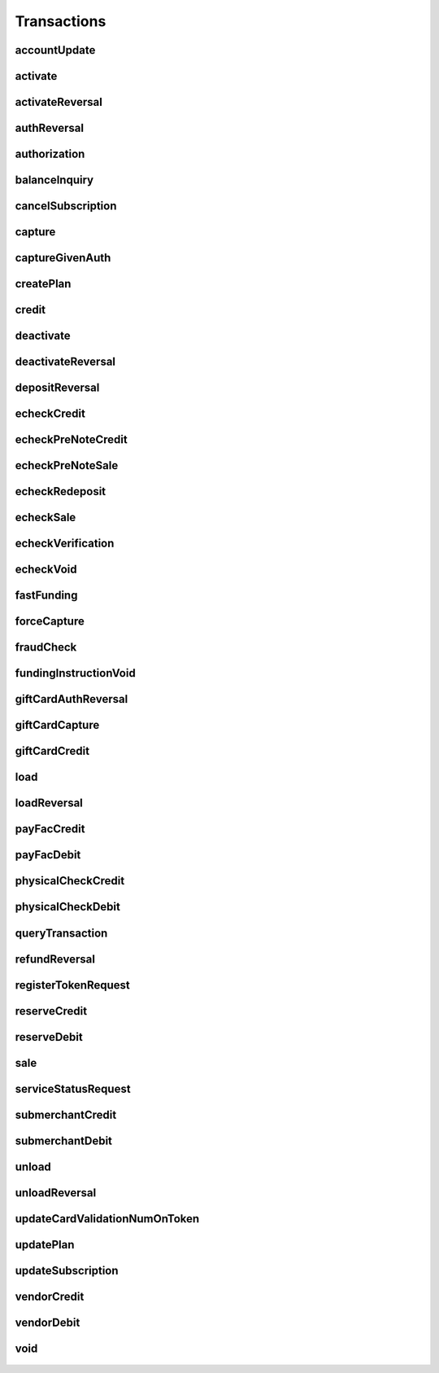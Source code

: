 Transactions
============

accountUpdate
-------------
    .. py:class:: vantivsdk.fields.accountUpdate

        :var cardOrToken: instance of :py:class:`vantivsdk.fields.card`, :py:class:`vantivsdk.fields.token`, 
        :var customerId: String or Number
        :var id: String or Number
        :var orderId: String or Number
        :var reportGroup: String or Number

activate
--------
    .. py:class:: vantivsdk.fields.activate

        :var amount: String or Number
        :var card: instance of :py:class:`vantivsdk.fields.giftCardCardType`
        :var customerId: String or Number
        :var id: String or Number
        :var orderId: String or Number
        :var orderSource: String or Number
        :var reportGroup: String or Number
        :var virtualGiftCard: instance of :py:class:`vantivsdk.fields.virtualGiftCardType`

activateReversal
----------------
    .. py:class:: vantivsdk.fields.activateReversal

        :var card: instance of :py:class:`vantivsdk.fields.giftCardCardType`
        :var cnpTxnId: String or Number
        :var customerId: String or Number
        :var id: String or Number
        :var originalAmount: String or Number
        :var originalRefCode: String or Number
        :var originalSequenceNumber: String or Number
        :var originalSystemTraceId: String or Number
        :var originalTxnTime: String or Number
        :var reportGroup: String or Number
        :var virtualGiftCardBin: String or Number

authReversal
------------
    .. py:class:: vantivsdk.fields.authReversal

        :var actionReason: String or Number
        :var amount: String or Number
        :var cnpTxnId: String or Number
        :var customerId: String or Number
        :var id: String or Number
        :var payPalNotes: String or Number
        :var reportGroup: String or Number
        :var surchargeAmount: String or Number

authorization
-------------
    .. py:class:: vantivsdk.fields.authorization

        :var advancedFraudChecks: instance of :py:class:`vantivsdk.fields.advancedFraudChecksType`
        :var allowPartialAuth: String or Number
        :var amexAggregatorData: instance of :py:class:`vantivsdk.fields.amexAggregatorData`
        :var amount: String or Number
        :var applepay: instance of :py:class:`vantivsdk.fields.applepayType`
        :var billToAddress: instance of :py:class:`vantivsdk.fields.billToAddress`
        :var card: instance of :py:class:`vantivsdk.fields.cardType`
        :var cardholderAuthentication: instance of :py:class:`vantivsdk.fields.fraudCheckType`
        :var cnpTxnId: String or Number
        :var customBilling: instance of :py:class:`vantivsdk.fields.customBilling`
        :var customerId: String or Number
        :var customerInfo: instance of :py:class:`vantivsdk.fields.customerInfo`
        :var debtRepayment: String or Number
        :var enhancedData: instance of :py:class:`vantivsdk.fields.enhancedData`
        :var filtering: instance of :py:class:`vantivsdk.fields.filteringType`
        :var fraudFilterOverride: String or Number
        :var healthcareIIAS: instance of :py:class:`vantivsdk.fields.healthcareIIAS`
        :var id: String or Number
        :var merchantData: instance of :py:class:`vantivsdk.fields.merchantDataType`
        :var mpos: instance of :py:class:`vantivsdk.fields.mposType`
        :var orderId: String or Number
        :var orderSource: String or Number
        :var originalNetworkTransactionId: String or Number
        :var originalTransactionAmount: String or Number
        :var paypage: instance of :py:class:`vantivsdk.fields.cardPaypageType`
        :var paypal: instance of :py:class:`vantivsdk.fields.payPal`
        :var pos: instance of :py:class:`vantivsdk.fields.pos`
        :var processingInstructions: instance of :py:class:`vantivsdk.fields.processingInstructions`
        :var processingType: String or Number
        :var recurringRequest: instance of :py:class:`vantivsdk.fields.recurringRequestType`
        :var recyclingRequest: instance of :py:class:`vantivsdk.fields.recyclingRequestType`
        :var reportGroup: String or Number
        :var secondaryAmount: String or Number
        :var shipToAddress: instance of :py:class:`vantivsdk.fields.shipToAddress`
        :var surchargeAmount: String or Number
        :var taxType: String or Number
        :var token: instance of :py:class:`vantivsdk.fields.cardTokenType`
        :var wallet: instance of :py:class:`vantivsdk.fields.wallet`

balanceInquiry
--------------
    .. py:class:: vantivsdk.fields.balanceInquiry

        :var card: instance of :py:class:`vantivsdk.fields.giftCardCardType`
        :var customerId: String or Number
        :var id: String or Number
        :var orderId: String or Number
        :var orderSource: String or Number
        :var reportGroup: String or Number

cancelSubscription
------------------
    .. py:class:: vantivsdk.fields.cancelSubscription

        :var subscriptionId: String or Number

capture
-------
    .. py:class:: vantivsdk.fields.capture

        :var amount: String or Number
        :var cnpTxnId: String or Number
        :var customBilling: instance of :py:class:`vantivsdk.fields.customBilling`
        :var customerId: String or Number
        :var enhancedData: instance of :py:class:`vantivsdk.fields.enhancedData`
        :var id: String or Number
        :var partial: String or Number
        :var payPalNotes: String or Number
        :var payPalOrderComplete: String or Number
        :var pin: String or Number
        :var processingInstructions: instance of :py:class:`vantivsdk.fields.processingInstructions`
        :var reportGroup: String or Number
        :var surchargeAmount: String or Number

captureGivenAuth
----------------
    .. py:class:: vantivsdk.fields.captureGivenAuth

        :var amexAggregatorData: instance of :py:class:`vantivsdk.fields.amexAggregatorData`
        :var amount: String or Number
        :var authInformation: instance of :py:class:`vantivsdk.fields.authInformation`
        :var billToAddress: instance of :py:class:`vantivsdk.fields.billToAddress`
        :var card: instance of :py:class:`vantivsdk.fields.cardType`
        :var customBilling: instance of :py:class:`vantivsdk.fields.customBilling`
        :var customerId: String or Number
        :var debtRepayment: String or Number
        :var enhancedData: instance of :py:class:`vantivsdk.fields.enhancedData`
        :var id: String or Number
        :var merchantData: instance of :py:class:`vantivsdk.fields.merchantDataType`
        :var mpos: instance of :py:class:`vantivsdk.fields.mposType`
        :var orderId: String or Number
        :var orderSource: String or Number
        :var originalNetworkTransactionId: String or Number
        :var originalTransactionAmount: String or Number
        :var paypage: instance of :py:class:`vantivsdk.fields.cardPaypageType`
        :var pos: instance of :py:class:`vantivsdk.fields.pos`
        :var processingInstructions: instance of :py:class:`vantivsdk.fields.processingInstructions`
        :var processingType: String or Number
        :var reportGroup: String or Number
        :var secondaryAmount: String or Number
        :var shipToAddress: instance of :py:class:`vantivsdk.fields.shipToAddress`
        :var surchargeAmount: String or Number
        :var taxType: String or Number
        :var token: instance of :py:class:`vantivsdk.fields.cardTokenType`

createPlan
----------
    .. py:class:: vantivsdk.fields.createPlan

        :var active: String or Number
        :var amount: String or Number
        :var description: String or Number
        :var intervalType: String or Number
        :var name: String or Number
        :var numberOfPayments: String or Number
        :var planCode: String or Number
        :var trialIntervalType: String or Number
        :var trialNumberOfIntervals: String or Number

credit
------
    .. py:class:: vantivsdk.fields.credit

        :var actionReason: String or Number
        :var amexAggregatorData: instance of :py:class:`vantivsdk.fields.amexAggregatorData`
        :var amount: String or Number
        :var billToAddress: instance of :py:class:`vantivsdk.fields.billToAddress`
        :var card: instance of :py:class:`vantivsdk.fields.cardType`
        :var cnpTxnId: String or Number
        :var customBilling: instance of :py:class:`vantivsdk.fields.customBilling`
        :var customerId: String or Number
        :var enhancedData: instance of :py:class:`vantivsdk.fields.enhancedData`
        :var id: String or Number
        :var merchantData: instance of :py:class:`vantivsdk.fields.merchantDataType`
        :var mpos: instance of :py:class:`vantivsdk.fields.mposType`
        :var orderId: String or Number
        :var orderSource: String or Number
        :var payPalNotes: String or Number
        :var paypage: instance of :py:class:`vantivsdk.fields.cardPaypageType`
        :var paypal: instance of :py:class:`vantivsdk.fields.payPal`
        :var pin: String or Number
        :var pos: instance of :py:class:`vantivsdk.fields.pos`
        :var processingInstructions: instance of :py:class:`vantivsdk.fields.processingInstructions`
        :var reportGroup: String or Number
        :var secondaryAmount: String or Number
        :var surchargeAmount: String or Number
        :var taxType: String or Number
        :var token: instance of :py:class:`vantivsdk.fields.cardTokenType`

deactivate
----------
    .. py:class:: vantivsdk.fields.deactivate

        :var card: instance of :py:class:`vantivsdk.fields.giftCardCardType`
        :var customerId: String or Number
        :var id: String or Number
        :var orderId: String or Number
        :var orderSource: String or Number
        :var reportGroup: String or Number

deactivateReversal
------------------
    .. py:class:: vantivsdk.fields.deactivateReversal

        :var card: instance of :py:class:`vantivsdk.fields.giftCardCardType`
        :var cnpTxnId: String or Number
        :var customerId: String or Number
        :var id: String or Number
        :var originalRefCode: String or Number
        :var originalSequenceNumber: String or Number
        :var originalSystemTraceId: String or Number
        :var originalTxnTime: String or Number
        :var reportGroup: String or Number

depositReversal
---------------
    .. py:class:: vantivsdk.fields.depositReversal

        :var card: instance of :py:class:`vantivsdk.fields.giftCardCardType`
        :var cnpTxnId: String or Number
        :var customerId: String or Number
        :var id: String or Number
        :var originalAmount: String or Number
        :var originalRefCode: String or Number
        :var originalSequenceNumber: String or Number
        :var originalSystemTraceId: String or Number
        :var originalTxnTime: String or Number
        :var reportGroup: String or Number

echeckCredit
------------
    .. py:class:: vantivsdk.fields.echeckCredit

        :var amount: String or Number
        :var billToAddress: instance of :py:class:`vantivsdk.fields.billToAddress`
        :var cnpTxnId: String or Number
        :var customBilling: instance of :py:class:`vantivsdk.fields.customBilling`
        :var customIdentifier: String or Number
        :var customerId: String or Number
        :var echeckOrEcheckToken: instance of :py:class:`vantivsdk.fields.echeck`, :py:class:`vantivsdk.fields.echeckToken`, 
        :var id: String or Number
        :var merchantData: instance of :py:class:`vantivsdk.fields.merchantDataType`
        :var orderId: String or Number
        :var orderSource: String or Number
        :var reportGroup: String or Number
        :var secondaryAmount: String or Number

echeckPreNoteCredit
-------------------
    .. py:class:: vantivsdk.fields.echeckPreNoteCredit

        :var billToAddress: instance of :py:class:`vantivsdk.fields.billToAddress`
        :var customerId: String or Number
        :var echeck: instance of :py:class:`vantivsdk.fields.echeck`
        :var id: String or Number
        :var merchantData: instance of :py:class:`vantivsdk.fields.merchantDataType`
        :var orderId: String or Number
        :var orderSource: String or Number
        :var reportGroup: String or Number

echeckPreNoteSale
-----------------
    .. py:class:: vantivsdk.fields.echeckPreNoteSale

        :var billToAddress: instance of :py:class:`vantivsdk.fields.billToAddress`
        :var customerId: String or Number
        :var echeck: instance of :py:class:`vantivsdk.fields.echeck`
        :var id: String or Number
        :var merchantData: instance of :py:class:`vantivsdk.fields.merchantDataType`
        :var orderId: String or Number
        :var orderSource: String or Number
        :var reportGroup: String or Number

echeckRedeposit
---------------
    .. py:class:: vantivsdk.fields.echeckRedeposit

        :var cnpTxnId: String or Number
        :var customIdentifier: String or Number
        :var customerId: String or Number
        :var echeckOrEcheckToken: instance of :py:class:`vantivsdk.fields.echeck`, :py:class:`vantivsdk.fields.echeckToken`, 
        :var id: String or Number
        :var merchantData: instance of :py:class:`vantivsdk.fields.merchantDataType`
        :var reportGroup: String or Number

echeckSale
----------
    .. py:class:: vantivsdk.fields.echeckSale

        :var amount: String or Number
        :var billToAddress: instance of :py:class:`vantivsdk.fields.billToAddress`
        :var cnpTxnId: String or Number
        :var customBilling: instance of :py:class:`vantivsdk.fields.customBilling`
        :var customIdentifier: String or Number
        :var customerId: String or Number
        :var echeckOrEcheckToken: instance of :py:class:`vantivsdk.fields.echeck`, :py:class:`vantivsdk.fields.echeckToken`, 
        :var id: String or Number
        :var merchantData: instance of :py:class:`vantivsdk.fields.merchantDataType`
        :var orderId: String or Number
        :var orderSource: String or Number
        :var reportGroup: String or Number
        :var secondaryAmount: String or Number
        :var shipToAddress: instance of :py:class:`vantivsdk.fields.shipToAddress`
        :var verify: String or Number

echeckVerification
------------------
    .. py:class:: vantivsdk.fields.echeckVerification

        :var amount: String or Number
        :var billToAddress: instance of :py:class:`vantivsdk.fields.billToAddress`
        :var customerId: String or Number
        :var echeckOrEcheckToken: instance of :py:class:`vantivsdk.fields.echeck`, :py:class:`vantivsdk.fields.echeckToken`, 
        :var id: String or Number
        :var merchantData: instance of :py:class:`vantivsdk.fields.merchantDataType`
        :var orderId: String or Number
        :var orderSource: String or Number
        :var reportGroup: String or Number

echeckVoid
----------
    .. py:class:: vantivsdk.fields.echeckVoid

        :var cnpTxnId: String or Number
        :var customerId: String or Number
        :var id: String or Number
        :var reportGroup: String or Number

fastFunding
-----------
    .. py:class:: vantivsdk.fields.fastFunding

        :var amount: String or Number
        :var card: instance of :py:class:`vantivsdk.fields.cardType`
        :var customerId: String or Number
        :var fundingSubmerchantId: String or Number
        :var fundsTransferId: String or Number
        :var id: String or Number
        :var paypage: instance of :py:class:`vantivsdk.fields.cardPaypageType`
        :var reportGroup: String or Number
        :var submerchantName: String or Number
        :var token: instance of :py:class:`vantivsdk.fields.cardTokenType`

forceCapture
------------
    .. py:class:: vantivsdk.fields.forceCapture

        :var amexAggregatorData: instance of :py:class:`vantivsdk.fields.amexAggregatorData`
        :var amount: String or Number
        :var billToAddress: instance of :py:class:`vantivsdk.fields.billToAddress`
        :var card: instance of :py:class:`vantivsdk.fields.cardType`
        :var customBilling: instance of :py:class:`vantivsdk.fields.customBilling`
        :var customerId: String or Number
        :var debtRepayment: String or Number
        :var enhancedData: instance of :py:class:`vantivsdk.fields.enhancedData`
        :var id: String or Number
        :var merchantData: instance of :py:class:`vantivsdk.fields.merchantDataType`
        :var mpos: instance of :py:class:`vantivsdk.fields.mposType`
        :var orderId: String or Number
        :var orderSource: String or Number
        :var paypage: instance of :py:class:`vantivsdk.fields.cardPaypageType`
        :var pos: instance of :py:class:`vantivsdk.fields.pos`
        :var processingInstructions: instance of :py:class:`vantivsdk.fields.processingInstructions`
        :var processingType: String or Number
        :var reportGroup: String or Number
        :var secondaryAmount: String or Number
        :var surchargeAmount: String or Number
        :var taxType: String or Number
        :var token: instance of :py:class:`vantivsdk.fields.cardTokenType`

fraudCheck
----------
    .. py:class:: vantivsdk.fields.fraudCheck

        :var advancedFraudChecks: instance of :py:class:`vantivsdk.fields.advancedFraudChecksType`
        :var amount: String or Number
        :var billToAddress: instance of :py:class:`vantivsdk.fields.billToAddress`
        :var customerId: String or Number
        :var id: String or Number
        :var reportGroup: String or Number
        :var shipToAddress: instance of :py:class:`vantivsdk.fields.shipToAddress`

fundingInstructionVoid
----------------------
    .. py:class:: vantivsdk.fields.fundingInstructionVoid

        :var cnpTxnId: String or Number
        :var customerId: String or Number
        :var id: String or Number
        :var reportGroup: String or Number

giftCardAuthReversal
--------------------
    .. py:class:: vantivsdk.fields.giftCardAuthReversal

        :var card: instance of :py:class:`vantivsdk.fields.giftCardCardType`
        :var cnpTxnId: String or Number
        :var customerId: String or Number
        :var id: String or Number
        :var originalAmount: String or Number
        :var originalRefCode: String or Number
        :var originalSequenceNumber: String or Number
        :var originalSystemTraceId: String or Number
        :var originalTxnTime: String or Number
        :var reportGroup: String or Number

giftCardCapture
---------------
    .. py:class:: vantivsdk.fields.giftCardCapture

        :var captureAmount: String or Number
        :var card: instance of :py:class:`vantivsdk.fields.giftCardCardType`
        :var cnpTxnId: String or Number
        :var customerId: String or Number
        :var id: String or Number
        :var originalAmount: String or Number
        :var originalRefCode: String or Number
        :var originalTxnTime: String or Number
        :var partial: String or Number
        :var reportGroup: String or Number

giftCardCredit
--------------
    .. py:class:: vantivsdk.fields.giftCardCredit

        :var card: instance of :py:class:`vantivsdk.fields.giftCardCardType`
        :var cnpTxnId: String or Number
        :var creditAmount: String or Number
        :var customerId: String or Number
        :var id: String or Number
        :var orderId: String or Number
        :var orderSource: String or Number
        :var reportGroup: String or Number

load
----
    .. py:class:: vantivsdk.fields.load

        :var amount: String or Number
        :var card: instance of :py:class:`vantivsdk.fields.giftCardCardType`
        :var customerId: String or Number
        :var id: String or Number
        :var orderId: String or Number
        :var orderSource: String or Number
        :var reportGroup: String or Number

loadReversal
------------
    .. py:class:: vantivsdk.fields.loadReversal

        :var card: instance of :py:class:`vantivsdk.fields.giftCardCardType`
        :var cnpTxnId: String or Number
        :var customerId: String or Number
        :var id: String or Number
        :var originalAmount: String or Number
        :var originalRefCode: String or Number
        :var originalSequenceNumber: String or Number
        :var originalSystemTraceId: String or Number
        :var originalTxnTime: String or Number
        :var reportGroup: String or Number

payFacCredit
------------
    .. py:class:: vantivsdk.fields.payFacCredit

        :var amount: String or Number
        :var customerId: String or Number
        :var fundingSubmerchantId: String or Number
        :var fundsTransferId: String or Number
        :var id: String or Number
        :var reportGroup: String or Number

payFacDebit
-----------
    .. py:class:: vantivsdk.fields.payFacDebit

        :var amount: String or Number
        :var customerId: String or Number
        :var fundingSubmerchantId: String or Number
        :var fundsTransferId: String or Number
        :var id: String or Number
        :var reportGroup: String or Number

physicalCheckCredit
-------------------
    .. py:class:: vantivsdk.fields.physicalCheckCredit

        :var amount: String or Number
        :var customerId: String or Number
        :var fundingSubmerchantId: String or Number
        :var fundsTransferId: String or Number
        :var id: String or Number
        :var reportGroup: String or Number

physicalCheckDebit
------------------
    .. py:class:: vantivsdk.fields.physicalCheckDebit

        :var amount: String or Number
        :var customerId: String or Number
        :var fundingSubmerchantId: String or Number
        :var fundsTransferId: String or Number
        :var id: String or Number
        :var reportGroup: String or Number

queryTransaction
----------------
    .. py:class:: vantivsdk.fields.queryTransaction

        :var customerId: String or Number
        :var id: String or Number
        :var origActionType: String or Number
        :var origCnpTxnId: String or Number
        :var origId: String or Number
        :var reportGroup: String or Number

refundReversal
--------------
    .. py:class:: vantivsdk.fields.refundReversal

        :var card: instance of :py:class:`vantivsdk.fields.giftCardCardType`
        :var cnpTxnId: String or Number
        :var customerId: String or Number
        :var id: String or Number
        :var originalAmount: String or Number
        :var originalRefCode: String or Number
        :var originalSequenceNumber: String or Number
        :var originalSystemTraceId: String or Number
        :var originalTxnTime: String or Number
        :var reportGroup: String or Number

registerTokenRequest
--------------------
    .. py:class:: vantivsdk.fields.registerTokenRequest

        :var accountNumber: String or Number
        :var applepay: instance of :py:class:`vantivsdk.fields.applepayType`
        :var cardValidationNum: String or Number
        :var customerId: String or Number
        :var echeckForToken: instance of :py:class:`vantivsdk.fields.echeckForTokenType`
        :var id: String or Number
        :var mpos: instance of :py:class:`vantivsdk.fields.mposType`
        :var orderId: String or Number
        :var paypageRegistrationId: String or Number
        :var reportGroup: String or Number

reserveCredit
-------------
    .. py:class:: vantivsdk.fields.reserveCredit

        :var amount: String or Number
        :var customerId: String or Number
        :var fundingSubmerchantId: String or Number
        :var fundsTransferId: String or Number
        :var id: String or Number
        :var reportGroup: String or Number

reserveDebit
------------
    .. py:class:: vantivsdk.fields.reserveDebit

        :var amount: String or Number
        :var customerId: String or Number
        :var fundingSubmerchantId: String or Number
        :var fundsTransferId: String or Number
        :var id: String or Number
        :var reportGroup: String or Number

sale
----
    .. py:class:: vantivsdk.fields.sale

        :var advancedFraudChecks: instance of :py:class:`vantivsdk.fields.advancedFraudChecksType`
        :var allowPartialAuth: String or Number
        :var amexAggregatorData: instance of :py:class:`vantivsdk.fields.amexAggregatorData`
        :var amount: String or Number
        :var applepay: instance of :py:class:`vantivsdk.fields.applepayType`
        :var billToAddress: instance of :py:class:`vantivsdk.fields.billToAddress`
        :var card: instance of :py:class:`vantivsdk.fields.cardType`
        :var cardholderAuthentication: instance of :py:class:`vantivsdk.fields.fraudCheckType`
        :var cnpInternalRecurringRequest: instance of :py:class:`vantivsdk.fields.cnpInternalRecurringRequestType`
        :var cnpTxnId: String or Number
        :var customBilling: instance of :py:class:`vantivsdk.fields.customBilling`
        :var customerId: String or Number
        :var customerInfo: instance of :py:class:`vantivsdk.fields.customerInfo`
        :var debtRepayment: String or Number
        :var enhancedData: instance of :py:class:`vantivsdk.fields.enhancedData`
        :var filtering: instance of :py:class:`vantivsdk.fields.filteringType`
        :var fraudCheck: instance of :py:class:`vantivsdk.fields.fraudCheckType`
        :var fraudFilterOverride: String or Number
        :var giropay: instance of :py:class:`vantivsdk.fields.giropayType`
        :var healthcareIIAS: instance of :py:class:`vantivsdk.fields.healthcareIIAS`
        :var id: String or Number
        :var ideal: instance of :py:class:`vantivsdk.fields.idealType`
        :var merchantData: instance of :py:class:`vantivsdk.fields.merchantDataType`
        :var mpos: instance of :py:class:`vantivsdk.fields.mposType`
        :var orderId: String or Number
        :var orderSource: String or Number
        :var originalNetworkTransactionId: String or Number
        :var originalTransactionAmount: String or Number
        :var payPalNotes: String or Number
        :var payPalOrderComplete: String or Number
        :var paypage: instance of :py:class:`vantivsdk.fields.cardPaypageType`
        :var paypal: instance of :py:class:`vantivsdk.fields.payPal`
        :var pos: instance of :py:class:`vantivsdk.fields.pos`
        :var processingInstructions: instance of :py:class:`vantivsdk.fields.processingInstructions`
        :var processingType: String or Number
        :var recurringRequest: instance of :py:class:`vantivsdk.fields.recurringRequestType`
        :var recyclingRequest: instance of :py:class:`vantivsdk.fields.recyclingRequestType`
        :var reportGroup: String or Number
        :var secondaryAmount: String or Number
        :var sepaDirectDebit: instance of :py:class:`vantivsdk.fields.sepaDirectDebitType`
        :var shipToAddress: instance of :py:class:`vantivsdk.fields.shipToAddress`
        :var sofort: instance of :py:class:`vantivsdk.fields.sofortType`
        :var surchargeAmount: String or Number
        :var taxType: String or Number
        :var token: instance of :py:class:`vantivsdk.fields.cardTokenType`
        :var wallet: instance of :py:class:`vantivsdk.fields.wallet`

serviceStatusRequest
--------------------
    .. py:class:: vantivsdk.fields.serviceStatusRequest

        :var customerId: String or Number
        :var id: String or Number
        :var pathId: String or Number
        :var reportGroup: String or Number
        :var serviceId: String or Number

submerchantCredit
-----------------
    .. py:class:: vantivsdk.fields.submerchantCredit

        :var accountInfo: instance of :py:class:`vantivsdk.fields.echeckType`
        :var amount: String or Number
        :var customIdentifier: String or Number
        :var customerId: String or Number
        :var fundingSubmerchantId: String or Number
        :var fundsTransferId: String or Number
        :var id: String or Number
        :var reportGroup: String or Number
        :var submerchantName: String or Number

submerchantDebit
----------------
    .. py:class:: vantivsdk.fields.submerchantDebit

        :var accountInfo: instance of :py:class:`vantivsdk.fields.echeckType`
        :var amount: String or Number
        :var customIdentifier: String or Number
        :var customerId: String or Number
        :var fundingSubmerchantId: String or Number
        :var fundsTransferId: String or Number
        :var id: String or Number
        :var reportGroup: String or Number
        :var submerchantName: String or Number

unload
------
    .. py:class:: vantivsdk.fields.unload

        :var amount: String or Number
        :var card: instance of :py:class:`vantivsdk.fields.giftCardCardType`
        :var customerId: String or Number
        :var id: String or Number
        :var orderId: String or Number
        :var orderSource: String or Number
        :var reportGroup: String or Number

unloadReversal
--------------
    .. py:class:: vantivsdk.fields.unloadReversal

        :var card: instance of :py:class:`vantivsdk.fields.giftCardCardType`
        :var cnpTxnId: String or Number
        :var customerId: String or Number
        :var id: String or Number
        :var originalAmount: String or Number
        :var originalRefCode: String or Number
        :var originalSequenceNumber: String or Number
        :var originalSystemTraceId: String or Number
        :var originalTxnTime: String or Number
        :var reportGroup: String or Number

updateCardValidationNumOnToken
------------------------------
    .. py:class:: vantivsdk.fields.updateCardValidationNumOnToken

        :var cardValidationNum: String or Number
        :var cnpToken: String or Number
        :var customerId: String or Number
        :var id: String or Number
        :var orderId: String or Number
        :var reportGroup: String or Number

updatePlan
----------
    .. py:class:: vantivsdk.fields.updatePlan

        :var active: String or Number
        :var planCode: String or Number

updateSubscription
------------------
    .. py:class:: vantivsdk.fields.updateSubscription

        :var billToAddress: instance of :py:class:`vantivsdk.fields.billToAddress`
        :var billingDate: String or Number
        :var card: instance of :py:class:`vantivsdk.fields.cardType`
        :var createAddOn: instance of :py:class:`vantivsdk.fields.createAddOnType`
        :var createDiscount: instance of :py:class:`vantivsdk.fields.createDiscountType`
        :var deleteAddOn: instance of :py:class:`vantivsdk.fields.deleteAddOnType`
        :var deleteDiscount: instance of :py:class:`vantivsdk.fields.deleteDiscountType`
        :var paypage: instance of :py:class:`vantivsdk.fields.cardPaypageType`
        :var planCode: String or Number
        :var subscriptionId: String or Number
        :var token: instance of :py:class:`vantivsdk.fields.cardTokenType`
        :var updateAddOn: instance of :py:class:`vantivsdk.fields.updateAddOnType`
        :var updateDiscount: instance of :py:class:`vantivsdk.fields.updateDiscountType`

vendorCredit
------------
    .. py:class:: vantivsdk.fields.vendorCredit

        :var accountInfo: instance of :py:class:`vantivsdk.fields.echeckType`
        :var amount: String or Number
        :var customerId: String or Number
        :var fundingSubmerchantId: String or Number
        :var fundsTransferId: String or Number
        :var id: String or Number
        :var reportGroup: String or Number
        :var vendorName: String or Number

vendorDebit
-----------
    .. py:class:: vantivsdk.fields.vendorDebit

        :var accountInfo: instance of :py:class:`vantivsdk.fields.echeckType`
        :var amount: String or Number
        :var customerId: String or Number
        :var fundingSubmerchantId: String or Number
        :var fundsTransferId: String or Number
        :var id: String or Number
        :var reportGroup: String or Number
        :var vendorName: String or Number

void
----
    .. py:class:: vantivsdk.fields.void

        :var cnpTxnId: String or Number
        :var customerId: String or Number
        :var id: String or Number
        :var processingInstructions: instance of :py:class:`vantivsdk.fields.processingInstructions`
        :var reportGroup: String or Number

